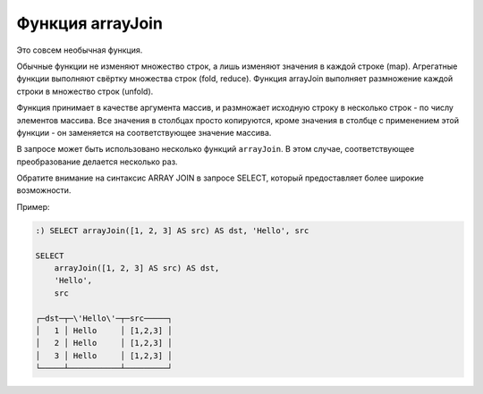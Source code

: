 Функция arrayJoin
---------------
Это совсем необычная функция.

Обычные функции не изменяют множество строк, а лишь изменяют значения в каждой строке (map).
Агрегатные функции выполняют свёртку множества строк (fold, reduce).
Функция arrayJoin выполняет размножение каждой строки в множество строк (unfold).

Функция принимает в качестве аргумента массив, и размножает исходную строку в несколько строк - по числу элементов массива.
Все значения в столбцах просто копируются, кроме значения в столбце с применением этой функции - он заменяется на соответствующее значение массива.

В запросе может быть использовано несколько функций ``arrayJoin``. В этом случае, соответствующее преобразование делается несколько раз.

Обратите внимание на синтаксис ARRAY JOIN в запросе SELECT, который предоставляет более широкие возможности.

Пример:

.. code-block:: sql

  :) SELECT arrayJoin([1, 2, 3] AS src) AS dst, 'Hello', src
  
  SELECT
      arrayJoin([1, 2, 3] AS src) AS dst,
      'Hello',
      src
  
  ┌─dst─┬─\'Hello\'─┬─src─────┐
  │   1 │ Hello     │ [1,2,3] │
  │   2 │ Hello     │ [1,2,3] │
  │   3 │ Hello     │ [1,2,3] │
  └─────┴───────────┴─────────┘

